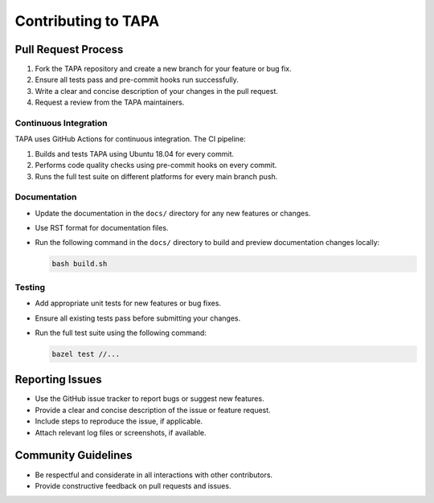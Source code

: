 Contributing to TAPA
====================

Pull Request Process
--------------------

1. Fork the TAPA repository and create a new branch for your feature or bug fix.
2. Ensure all tests pass and pre-commit hooks run successfully.
3. Write a clear and concise description of your changes in the pull request.
4. Request a review from the TAPA maintainers.

Continuous Integration
~~~~~~~~~~~~~~~~~~~~~~

TAPA uses GitHub Actions for continuous integration. The CI pipeline:

1. Builds and tests TAPA using Ubuntu 18.04 for every commit.
2. Performs code quality checks using pre-commit hooks on every commit.
3. Runs the full test suite on different platforms for every main branch push.

Documentation
~~~~~~~~~~~~~

- Update the documentation in the ``docs/`` directory for any new features
  or changes.
- Use RST format for documentation files.
- Run the following command in the ``docs/`` directory to build and preview
  documentation changes locally:

  .. code-block:: bash

     bash build.sh

Testing
~~~~~~~

- Add appropriate unit tests for new features or bug fixes.
- Ensure all existing tests pass before submitting your changes.
- Run the full test suite using the following command:

  .. code-block:: bash

     bazel test //...

Reporting Issues
----------------

- Use the GitHub issue tracker to report bugs or suggest new features.
- Provide a clear and concise description of the issue or feature request.
- Include steps to reproduce the issue, if applicable.
- Attach relevant log files or screenshots, if available.

Community Guidelines
--------------------

- Be respectful and considerate in all interactions with other contributors.
- Provide constructive feedback on pull requests and issues.
